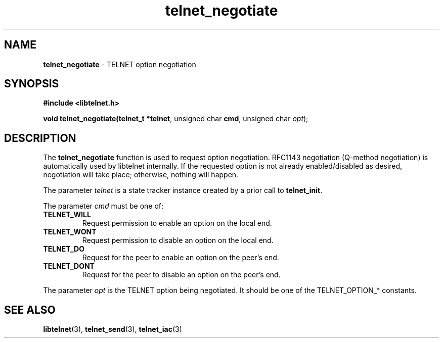 .TH telnet_negotiate 3 LIBTELNET "" "TELNET Library"

.SH NAME
\fBtelnet_negotiate\fP - TELNET option negotiation

.SH SYNOPSIS
.PP
\fB#include <libtelnet.h>\fP
.sp
.B "void telnet_negotiate(telnet_t *\fBtelnet\fR, unsigned char \fBcmd\fR, unsigned char \fIopt\fR);"

.SH DESCRIPTION
.PP
The \fBtelnet_negotiate\fP function is used to request option negotiation.  RFC1143 negotiation (Q-method negotiation) is automatically used by libtelnet internally.  If the requested option is not already enabled/disabled as desired, negotiation will take place; otherwise, nothing will happen.

The parameter \fItelnet\fP is a state tracker instance created by a prior call to \fBtelnet_init\fP.

The parameter \fIcmd\fP must be one of:
.TP
\fBTELNET_WILL\fP
Request permission to enable an option on the local end.

.TP
\fBTELNET_WONT\fP
Request permission to disable an option on the local end.

.TP
\fBTELNET_DO\fP
Request for the peer to enable an option on the peer's end.

.TP
\fBTELNET_DONT\fP
Request for the peer to disable an option on the peer's end.

.PP
The parameter \fIopt\fP is the TELNET option being negotiated.  It should be one of the TELNET_OPTION_* constants.

.SH SEE ALSO
.PP
\fBlibtelnet\fR(3), \fBtelnet_send\fR(3), \fBtelnet_iac\fR(3)
